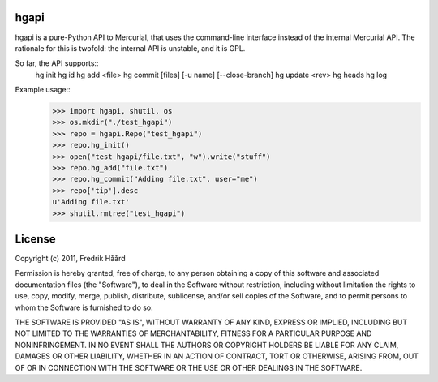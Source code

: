 hgapi
=====
hgapi is a pure-Python API to Mercurial, that uses the command-line
interface instead of the internal Mercurial API. The rationale for
this is twofold: the internal API is unstable, and it is GPL.

So far, the API supports::
 hg init
 hg id
 hg add <file>
 hg commit [files] [-u name] [--close-branch]
 hg update <rev>
 hg heads
 hg log

Example usage::
    >>> import hgapi, shutil, os
    >>> os.mkdir("./test_hgapi")
    >>> repo = hgapi.Repo("test_hgapi")
    >>> repo.hg_init()
    >>> open("test_hgapi/file.txt", "w").write("stuff")
    >>> repo.hg_add("file.txt")
    >>> repo.hg_commit("Adding file.txt", user="me")
    >>> repo['tip'].desc
    u'Adding file.txt'
    >>> shutil.rmtree("test_hgapi")



License
=======
::

Copyright (c) 2011, Fredrik Håård

Permission is hereby granted, free of charge, to any person obtaining a copy
of this software and associated documentation files (the "Software"), to deal
in the Software without restriction, including without limitation the rights
to use, copy, modify, merge, publish, distribute, sublicense, and/or sell
copies of the Software, and to permit persons to whom the Software is
furnished to do so:

THE SOFTWARE IS PROVIDED "AS IS", WITHOUT WARRANTY OF ANY KIND, EXPRESS OR
IMPLIED, INCLUDING BUT NOT LIMITED TO THE WARRANTIES OF MERCHANTABILITY,
FITNESS FOR A PARTICULAR PURPOSE AND NONINFRINGEMENT. IN NO EVENT SHALL THE
AUTHORS OR COPYRIGHT HOLDERS BE LIABLE FOR ANY CLAIM, DAMAGES OR OTHER
LIABILITY, WHETHER IN AN ACTION OF CONTRACT, TORT OR OTHERWISE, ARISING FROM,
OUT OF OR IN CONNECTION WITH THE SOFTWARE OR THE USE OR OTHER DEALINGS IN THE
SOFTWARE.

